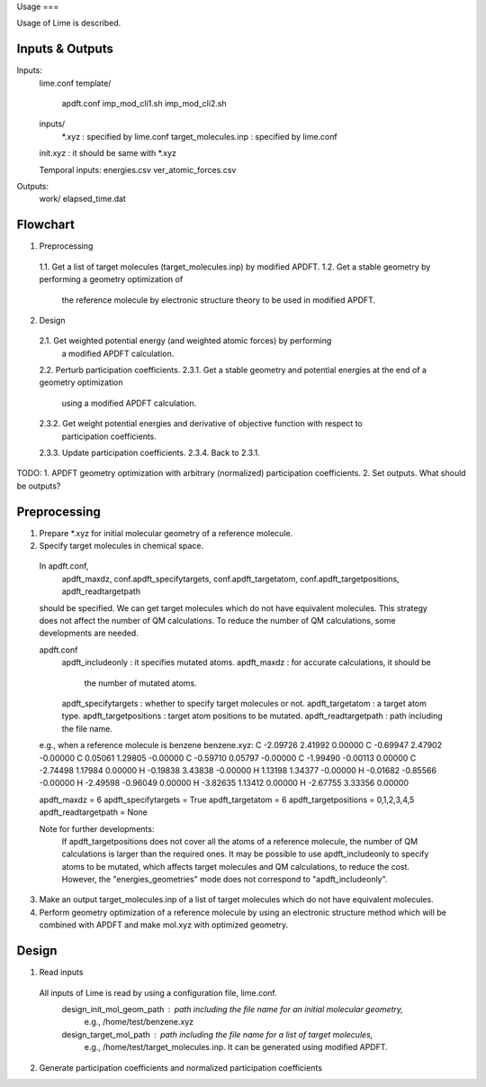Usage
===

Usage of Lime is described.


Inputs & Outputs
-------------------

Inputs:
  lime.conf
  template/
    apdft.conf
    imp_mod_cli1.sh
    imp_mod_cli2.sh
  inputs/
    *.xyz : specified by lime.conf
    target_molecules.inp : specified by lime.conf
  init.xyz : it should be same with *.xyz

  Temporal inputs:
  energies.csv
  ver_atomic_forces.csv

Outputs:
  work/
  elapsed_time.dat


Flowchart
-------------------

1. Preprocessing
  1.1. Get a list of target molecules (target_molecules.inp) by modified APDFT.
  1.2. Get a stable geometry by performing a geometry optimization of
       the reference molecule by electronic structure theory to be used in modified APDFT.

2. Design
  2.1. Get weighted potential energy (and weighted atomic forces) by performing
       a modified APDFT calculation.
  2.2. Perturb participation coefficients.
  2.3.1. Get a stable geometry and potential energies at the end of a geometry optimization
         using a modified APDFT calculation.
  2.3.2. Get weight potential energies and derivative of objective function with respect to
         participation coefficients.
  2.3.3. Update participation coefficients.
  2.3.4. Back to 2.3.1.

TODO:
1. APDFT geometry optimization with arbitrary (normalized) participation coefficients.
2. Set outputs. What should be outputs?



Preprocessing
-------------------

1. Prepare *.xyz for initial molecular geometry of a reference molecule.

2. Specify target molecules in chemical space.

  In apdft.conf,
    apdft_maxdz,
    conf.apdft_specifytargets,
    conf.apdft_targetatom,
    conf.apdft_targetpositions,
    apdft_readtargetpath
  should be specified.
  We can get target molecules which do not have equivalent molecules.
  This strategy does not affect the number of QM calculations.
  To reduce the number of QM calculations, some developments are needed.

  apdft.conf
    apdft_includeonly      : it specifies mutated atoms.
    apdft_maxdz            : for accurate calculations, it should be
                             the number of mutated atoms.

    apdft_specifytargets   : whether to specify target molecules or not.
    apdft_targetatom       : a target atom type.
    apdft_targetpositions  : target atom positions to be mutated.
    apdft_readtargetpath   : path including the file name.

  e.g., when a reference molecule is benzene
  benzene.xyz:
  C         -2.09726        2.41992        0.00000
  C         -0.69947        2.47902       -0.00000
  C          0.05061        1.29805       -0.00000
  C         -0.59710        0.05797       -0.00000
  C         -1.99490       -0.00113        0.00000
  C         -2.74498        1.17984        0.00000
  H         -0.19838        3.43838       -0.00000
  H          1.13198        1.34377       -0.00000
  H         -0.01682       -0.85566       -0.00000
  H         -2.49598       -0.96049        0.00000
  H         -3.82635        1.13412        0.00000
  H         -2.67755        3.33356        0.00000

  apdft_maxdz = 6
  apdft_specifytargets = True
  apdft_targetatom = 6
  apdft_targetpositions = 0,1,2,3,4,5
  apdft_readtargetpath = None

  Note for further developments:
    If apdft_targetpositions does not cover all the atoms of a reference molecule,
    the number of QM calculations is larger than the required ones.
    It may be possible to use apdft_includeonly to specify atoms to be mutated,
    which affects target molecules and QM calculations, to reduce the cost.
    However, the "energies_geometries" mode does not correspond to "apdft_includeonly".

3. Make an output target_molecules.inp of a list of target molecules which do not have
   equivalent molecules.

4. Perform geometry optimization of a reference molecule by using an electronic structure
   method which will be combined with APDFT and make mol.xyz with optimized geometry.


Design
-------------------

1. Read inputs
  All inputs of Lime is read by using a configuration file, lime.conf.
    design_init_mol_geom_path  : path including the file name for an initial molecular geometry,
                                 e.g., /home/test/benzene.xyz
    design_target_mol_path     : path including the file name for a list of target molecules,
                                 e.g., /home/test/target_molecules.inp. It can be generated using
                                 modified APDFT.

2. Generate participation coefficients and normalized participation coefficients